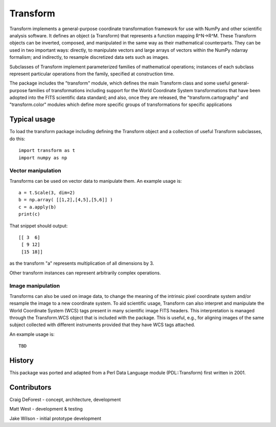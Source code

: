 =========
Transform
=========

Transform implements a general-purpose coordinate transformation
framework for use with NumPy and other scientific analysis software.
It defines an object (a Transform) that represents a function mapping
R^N->R^M.  These Transform objects can be inverted, composed, and
manipulated in the same way as their mathematical counterparts. They
can be used in two important ways: directly, to manipulate vectors
and large arrays of vectors within the NumPy ndarray formalism; and
indirectly, to resample discretized data sets such as images.

Subclasses of Transform implement parameterized families of
mathematical operations; instances of each subclass represent
particular operations from the family, specified at construction
time.

The package includes the "transform" module, which defines the
main Transform class and some useful general-purpose families of
transformations including support for the World Coordinate System
transformations that have been adopted into the FITS scientific
data standard; and also, once they are released, the 
"transform.cartography" and "transform.color" modules which define 
more specific groups of transformations for specific applications

Typical usage
=============

To load the transform package including defining the Transform object
and a collection of useful Transform subclasses, do this::

    import transform as t
    import numpy as np

Vector manipulation
-------------------

Transforms can be used on vector data to manipulate them.  An example
usage is::
      
    a = t.Scale(3, dim=2)
    b = np.array( [[1,2],[4,5],[5,6]] )
    c = a.apply(b)
    print(c)

That snippet should output::

    [[ 3  6]
     [ 9 12]
     [15 18]]

as the transform "a" represents multiplication of all dimensions by 3.

Other transform instances can represent arbitrarily complex operations.

Image manipulation
------------------

Transforms can also be used on image data, to change the meaning of the
intrinsic pixel coordinate system and/or resample the image to a new
coordinate system.  To aid scientific usage, Transform can also interpret and 
manipulate the World Coordinate System (WCS) tags present in many scientific
image FITS headers.  This interpretation is managed through the 
Transform.WCS object that is included with the package.  This is useful,
e.g., for aligning images of the same subject collected with different 
instruments provided that they have WCS tags attached.


An example usage is::

    TBD


History
=======

This package was ported and adapted from a Perl Data Language module (PDL::Transform)
first written in 2001.

Contributors
============

Craig DeForest  - concept, architecture, development

Matt West       - development & testing

Jake Wilson     - initial prototype development
